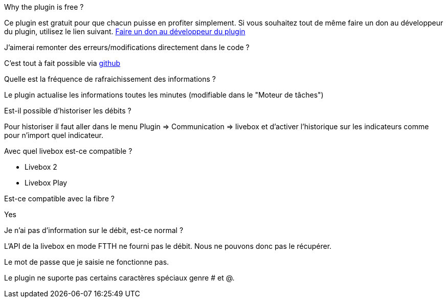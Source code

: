 [panel,primary]
.Why the plugin is free ?
--
Ce plugin est gratuit pour que chacun puisse en profiter simplement. Si vous souhaitez tout de même faire un don au développeur du plugin, utilisez le lien suivant.
link:https://www.paypal.com/cgi-bin/webscr?cmd=_s-xclick&hosted_button_id=PE96NMVHY4YKE[Faire un don au développeur du plugin]
--

.J'aimerai remonter des erreurs/modifications directement dans le code ?
--
C'est tout à fait possible via https://github.com/guenneguezt/plugin-livebox[github]
--

.Quelle est la fréquence de rafraichissement des informations ?
--
Le plugin actualise les informations toutes les minutes (modifiable dans le "Moteur de tâches")
--

.Est-il possible d'historiser les débits ?
--
Pour historiser il faut aller dans le menu Plugin => Communication => livebox et d'activer l'historique sur les indicateurs comme pour n'import quel indicateur.
--

.Avec quel livebox est-ce compatible ?
--
- Livebox 2
- Livebox Play
--

.Est-ce compatible avec la fibre ?
--
Yes
--

.Je n'ai pas d'information sur le débit, est-ce normal ?
--
L'API de la livebox en mode FTTH ne fourni pas le débit. Nous ne pouvons donc pas le récupérer.
--

.Le mot de passe que je saisie ne fonctionne pas.
--
Le plugin ne suporte pas certains caractères spéciaux genre # et @.
--